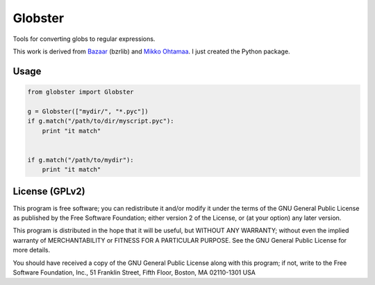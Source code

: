 ========
Globster
========

Tools for converting globs to regular expressions.

This work is derived from `Bazaar <http://bazaar.canonical.com/en/>`_ (bzrlib) and `Mikko Ohtamaa <https://github.com/miohtama/vvv/tree/master/vvv/bzrlib>`_. I just created the Python package.

Usage
-----

.. code-block:: python

    from globster import Globster

    g = Globster(["mydir/", "*.pyc"])
    if g.match("/path/to/dir/myscript.pyc"):
        print "it match"


    if g.match("/path/to/mydir"):
        print "it match"


License (GPLv2)
---------------

This program is free software; you can redistribute it and/or modify
it under the terms of the GNU General Public License as published by
the Free Software Foundation; either version 2 of the License, or
(at your option) any later version.

This program is distributed in the hope that it will be useful,
but WITHOUT ANY WARRANTY; without even the implied warranty of
MERCHANTABILITY or FITNESS FOR A PARTICULAR PURPOSE.  See the
GNU General Public License for more details.

You should have received a copy of the GNU General Public License
along with this program; if not, write to the Free Software
Foundation, Inc., 51 Franklin Street, Fifth Floor, Boston, MA 02110-1301 USA